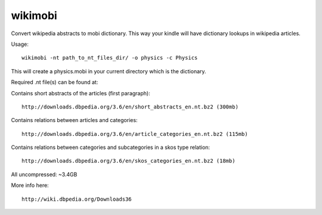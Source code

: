 wikimobi
=========

Convert wikipedia abstracts to mobi dictionary.
This way your kindle will have dictionary lookups in wikipedia articles.

Usage::
    
    wikimobi -nt path_to_nt_files_dir/ -o physics -c Physics

This will create a physics.mobi in your current directory which is the dictionary.

Required .nt file(s) can be found at:

Contains short abstracts of the articles (first paragraph)::

    http://downloads.dbpedia.org/3.6/en/short_abstracts_en.nt.bz2 (300mb)

Contains relations between articles and categories::

    http://downloads.dbpedia.org/3.6/en/article_categories_en.nt.bz2 (115mb)

Contains relations between categories and subcategories in a skos type relation::

    http://downloads.dbpedia.org/3.6/en/skos_categories_en.nt.bz2 (18mb)

All uncompressed: ~3.4GB

More info here::

    http://wiki.dbpedia.org/Downloads36
    
